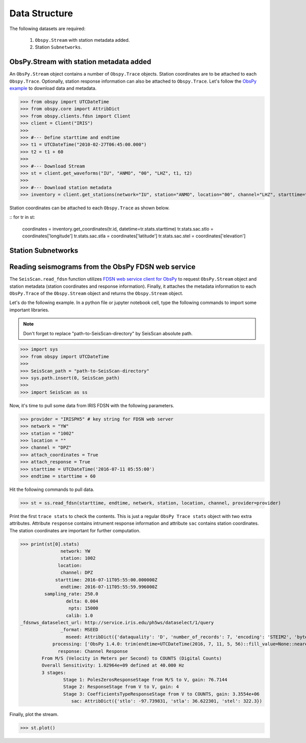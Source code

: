 Data Structure
===================
The following datasets are required:

	1. ``Obspy.Stream`` with station metadata added.
	2. Station ``Subnetworks``.

ObsPy.Stream with station metadata added
----------------------------------------
An ``ObsPy.Stream`` object contains a number of ``Obspy.Trace`` objects. Station coordinates are to be attached to each ``Obspy.Trace``. Optionally, station response information can also be attached to ``Obspy.Trace``. Let's follow the `ObsPy example <https://docs.obspy.org/packages/obspy.clients.fdsn.html>`_ to download data and metadata.

>>> from obspy import UTCDateTime
>>> from obspy.core import AttribDict
>>> from obspy.clients.fdsn import Client
>>> client = Client("IRIS")
>>>
>>> #--- Define starttime and endtime
>>> t1 = UTCDateTime("2010-02-27T06:45:00.000")
>>> t2 = t1 + 60
>>>
>>> #--- Download Stream
>>> st = client.get_waveforms("IU", "ANMO", "00", "LHZ", t1, t2)
>>>
>>> #--- Download station metadata
>>> inventory = client.get_stations(network="IU", station="ANMO", location="00", channel="LHZ", starttime=t1, endtime=t2)

Station coordinates can be attached to each ``Obspy.Trace`` as shown below.

::
for tr in st:
	coordinates = inventory.get_coordinates(tr.id, datetime=tr.stats.starttime)
	tr.stats.sac.stlo = coordinates['longitude']
	tr.stats.sac.stla = coordinates['latitude']
	tr.stats.sac.stel = coordinates['elevation']


Station Subnetworks
-------------------

Reading seismograms from the ObsPy FDSN web service
---------------------------------------------------
The ``SeisScan.read_fdsn`` function utilizes `FDSN web service client for ObsPy <https://docs.obspy.org/packages/obspy.clients.fdsn.html>`_ to request ``ObsPy.Stream`` object and station metadata (station coordinates and response information). Finally, it attaches the metadata information to each ``ObsPy.Trace`` of the ``Obspy.Stream`` object and returns the ``Obspy.Stream`` object.

Let's do the following example. In a python file or jupyter notebook cell, type the following commands to import some important libraries.

.. note::

    Don't forget to replace "path-to-SeisScan-directory" by SeisScan absolute path.

>>> import sys
>>> from obspy import UTCDateTime
>>>
>>> SeisScan_path = "path-to-SeisScan-directory"
>>> sys.path.insert(0, SeisScan_path)
>>>
>>> import SeisScan as ss

Now, it's time to pull some data from IRIS FDSN with the following parameters.

>>> provider = "IRISPH5" # key string for FDSN web server
>>> network = "YW"
>>> station = "1002"
>>> location = ""
>>> channel = "DPZ"
>>> attach_coordinates = True
>>> attach_response = True
>>> starttime = UTCDateTime('2016-07-11 05:55:00')
>>> endtime = starttime + 60

Hit the following commands to pull data.

>>> st = ss.read_fdsn(starttime, endtime, network, station, location, channel, provider=provider)

Print the first ``trace stats`` to check the contents. This is just a regular ``ObsPy Trace stats`` object with two extra attributes.
Attribute ``response`` contains intrument response information and attribute ``sac`` contains station coordinates.
The station coordinates are important for further computation.

>>> print(st[0].stats)
               network: YW
               station: 1002
              location: 
               channel: DPZ
             starttime: 2016-07-11T05:55:00.000000Z
               endtime: 2016-07-11T05:55:59.996000Z
         sampling_rate: 250.0
                 delta: 0.004
                  npts: 15000
                 calib: 1.0
_fdsnws_dataselect_url: http://service.iris.edu/ph5ws/dataselect/1/query
               _format: MSEED
                 mseed: AttribDict({'dataquality': 'D', 'number_of_records': 7, 'encoding': 'STEIM2', 'byteorder': '>', 'record_length': 4096, 'filesize': 28672})
            processing: ['ObsPy 1.4.0: trim(endtime=UTCDateTime(2016, 7, 11, 5, 56)::fill_value=None::nearest_sample=True::pad=False::starttime=UTCDateTime(2016, 7, 11, 5, 55))']
              response: Channel Response
	From M/S (Velocity in Meters per Second) to COUNTS (Digital Counts)
	Overall Sensitivity: 1.02964e+09 defined at 40.000 Hz
	3 stages:
		Stage 1: PolesZerosResponseStage from M/S to V, gain: 76.7144
		Stage 2: ResponseStage from V to V, gain: 4
		Stage 3: CoefficientsTypeResponseStage from V to COUNTS, gain: 3.3554e+06
                   sac: AttribDict({'stlo': -97.739831, 'stla': 36.622301, 'stel': 322.3})

Finally, plot the stream.

>>> st.plot()

.. image:: ../../usage/waveform.png
    :width: 1200
